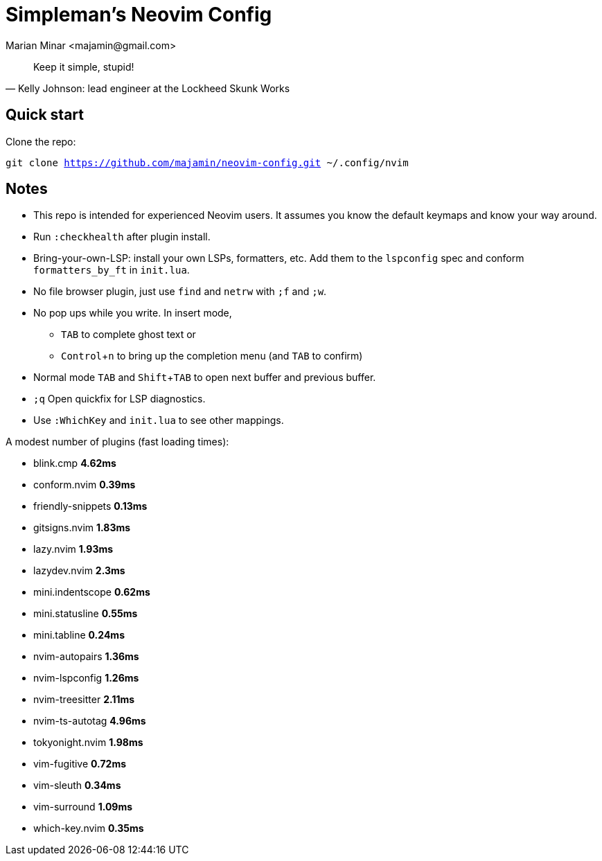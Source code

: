 = Simpleman's Neovim Config
:author: Marian Minar <majamin@gmail.com>
:experimental:
:icons: font
:leader: ;

[quote, Kelly Johnson: lead engineer at the Lockheed Skunk Works]
Keep it simple, stupid!

== Quick start

Clone the repo:

`git clone https://github.com/majamin/neovim-config.git ~/.config/nvim`

== Notes

* This repo is intended for experienced Neovim users. It assumes you know the default keymaps and know your way around.
* Run `:checkhealth` after plugin install.
* Bring-your-own-LSP: install your own LSPs, formatters, etc. Add them to the `lspconfig` spec and conform `formatters_by_ft` in `init.lua`.
* No file browser plugin, just use `find` and `netrw` with kbd:[{leader}f] and kbd:[{leader}w].
* No pop ups while you write. In insert mode,
** kbd:[TAB] to complete ghost text or
** kbd:[Control + n] to bring up the completion menu (and kbd:[TAB] to confirm)
* Normal mode kbd:[TAB] and kbd:[Shift + TAB] to open next buffer and previous buffer.
* kbd:[{leader}q] Open quickfix for LSP diagnostics.
* Use `:WhichKey` and `init.lua` to see other mappings.

.A modest number of plugins (fast loading times):
* blink.cmp **4.62ms**
* conform.nvim **0.39ms**
* friendly-snippets **0.13ms**
* gitsigns.nvim **1.83ms**
* lazy.nvim **1.93ms**
* lazydev.nvim **2.3ms**
* mini.indentscope **0.62ms**
* mini.statusline **0.55ms**
* mini.tabline **0.24ms**
* nvim-autopairs **1.36ms**
* nvim-lspconfig **1.26ms**
* nvim-treesitter **2.11ms**
* nvim-ts-autotag **4.96ms**
* tokyonight.nvim **1.98ms**
* vim-fugitive **0.72ms**
* vim-sleuth **0.34ms**
* vim-surround **1.09ms**
* which-key.nvim **0.35ms**
